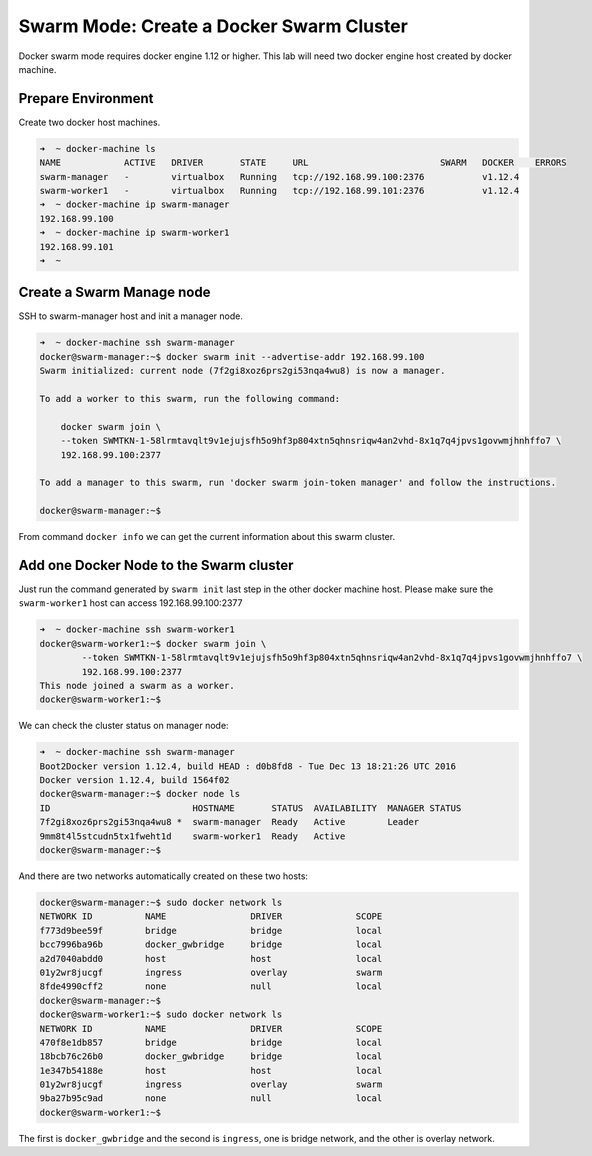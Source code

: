 Swarm Mode: Create a Docker Swarm Cluster
=========================================

Docker swarm mode requires docker engine 1.12 or higher. This lab will need two docker engine host created by docker machine.

Prepare Environment
-------------------

Create two docker host machines.

.. code-block:: bash

  ➜  ~ docker-machine ls
  NAME            ACTIVE   DRIVER       STATE     URL                         SWARM   DOCKER    ERRORS
  swarm-manager   -        virtualbox   Running   tcp://192.168.99.100:2376           v1.12.4
  swarm-worker1   -        virtualbox   Running   tcp://192.168.99.101:2376           v1.12.4
  ➜  ~ docker-machine ip swarm-manager
  192.168.99.100
  ➜  ~ docker-machine ip swarm-worker1
  192.168.99.101
  ➜  ~

Create a Swarm Manage node
--------------------------

SSH to swarm-manager host and init a manager node.

.. code-block:: bash

  ➜  ~ docker-machine ssh swarm-manager
  docker@swarm-manager:~$ docker swarm init --advertise-addr 192.168.99.100
  Swarm initialized: current node (7f2gi8xoz6prs2gi53nqa4wu8) is now a manager.

  To add a worker to this swarm, run the following command:

      docker swarm join \
      --token SWMTKN-1-58lrmtavqlt9v1ejujsfh5o9hf3p804xtn5qhnsriqw4an2vhd-8x1q7q4jpvs1govwmjhnhffo7 \
      192.168.99.100:2377

  To add a manager to this swarm, run 'docker swarm join-token manager' and follow the instructions.

  docker@swarm-manager:~$

From command ``docker info`` we can get the current information about this swarm cluster.

Add one Docker Node to the Swarm cluster
-----------------------------------------

Just run the command generated by ``swarm init`` last step in the other docker machine host.
Please make sure the ``swarm-worker1`` host can access 192.168.99.100:2377

.. code-block:: bash

  ➜  ~ docker-machine ssh swarm-worker1
  docker@swarm-worker1:~$ docker swarm join \
          --token SWMTKN-1-58lrmtavqlt9v1ejujsfh5o9hf3p804xtn5qhnsriqw4an2vhd-8x1q7q4jpvs1govwmjhnhffo7 \
          192.168.99.100:2377
  This node joined a swarm as a worker.
  docker@swarm-worker1:~$

We can check the cluster status on manager node:

.. code-block:: bash

  ➜  ~ docker-machine ssh swarm-manager
  Boot2Docker version 1.12.4, build HEAD : d0b8fd8 - Tue Dec 13 18:21:26 UTC 2016
  Docker version 1.12.4, build 1564f02
  docker@swarm-manager:~$ docker node ls
  ID                           HOSTNAME       STATUS  AVAILABILITY  MANAGER STATUS
  7f2gi8xoz6prs2gi53nqa4wu8 *  swarm-manager  Ready   Active        Leader
  9mm8t4l5stcudn5tx1fweht1d    swarm-worker1  Ready   Active
  docker@swarm-manager:~$

And there are two networks automatically created on these two hosts:

.. code-block:: bash

  docker@swarm-manager:~$ sudo docker network ls
  NETWORK ID          NAME                DRIVER              SCOPE
  f773d9bee59f        bridge              bridge              local
  bcc7996ba96b        docker_gwbridge     bridge              local
  a2d7040abdd0        host                host                local
  01y2wr8jucgf        ingress             overlay             swarm
  8fde4990cff2        none                null                local
  docker@swarm-manager:~$
  docker@swarm-worker1:~$ sudo docker network ls
  NETWORK ID          NAME                DRIVER              SCOPE
  470f8e1db857        bridge              bridge              local
  18bcb76c26b0        docker_gwbridge     bridge              local
  1e347b54188e        host                host                local
  01y2wr8jucgf        ingress             overlay             swarm
  9ba27b95c9ad        none                null                local
  docker@swarm-worker1:~$

The first is ``docker_gwbridge`` and the second is ``ingress``, one is bridge network, and the other is overlay network.
